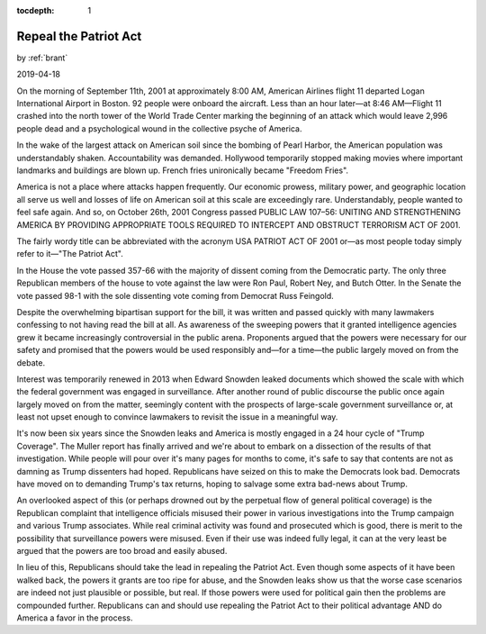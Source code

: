 :tocdepth: 1

.. _article_35:

Repeal the Patriot Act
======================

.. container:: center

    by :ref:`brant`

    2019-04-18


On the morning of September 11th, 2001 at approximately 8:00 AM, American
Airlines flight 11 departed Logan International Airport in Boston. 92 people
were onboard the aircraft. Less than an hour later—at 8:46 AM—Flight 11 crashed
into the north tower of the World Trade Center marking the beginning of an
attack which would leave 2,996 people dead and a psychological wound in the
collective psyche of America.

In the wake of the largest attack on American soil since the bombing of Pearl
Harbor, the American population was understandably shaken. Accountability was
demanded. Hollywood temporarily stopped making movies where important landmarks
and buildings are blown up. French fries unironically became "Freedom Fries".

America is not a place where attacks happen frequently. Our economic prowess,
military power, and geographic location all serve us well and losses of life on
American soil at this scale are exceedingly rare. Understandably, people wanted
to feel safe again. And so, on October 26th, 2001 Congress passed PUBLIC LAW
107–56: UNITING AND STRENGTHENING AMERICA BY PROVIDING APPROPRIATE TOOLS
REQUIRED TO INTERCEPT AND OBSTRUCT TERRORISM ACT OF 2001.

The fairly wordy title can be abbreviated with the acronym USA PATRIOT ACT OF
2001 or—as most people today simply refer to it—"The Patriot Act".

In the House the vote passed 357-66 with the majority of dissent coming from
the Democratic party. The only three Republican members of the house to vote
against the law were Ron Paul, Robert Ney, and Butch Otter. In the Senate the
vote passed 98-1 with the sole dissenting vote coming from Democrat Russ
Feingold.

Despite the overwhelming bipartisan support for the bill, it was written and
passed quickly with many lawmakers confessing to not having read the bill at
all. As awareness of the sweeping powers that it granted intelligence agencies
grew it became increasingly controversial in the public arena. Proponents
argued that the powers were necessary for our safety and promised that the
powers would be used responsibly and—for a time—the public largely moved on
from the debate.

Interest was temporarily renewed in 2013 when Edward Snowden leaked documents
which showed the scale with which the federal government was engaged in
surveillance. After another round of public discourse the public once again
largely moved on from the matter, seemingly content with the prospects of
large-scale government surveillance or, at least not upset enough to convince
lawmakers to revisit the issue in a meaningful way.

It's now been six years since the Snowden leaks and America is mostly engaged
in a 24 hour cycle of "Trump Coverage". The Muller report has finally arrived
and we're about to embark on a dissection of the results of that investigation.
While people will pour over it's many pages for months to come, it's safe to
say that contents are not as damning as Trump dissenters had hoped. Republicans
have seized on this to make the Democrats look bad. Democrats have moved on to
demanding Trump's tax returns, hoping to salvage some extra bad-news about
Trump.

An overlooked aspect of this (or perhaps drowned out by the perpetual flow of
general political coverage) is the Republican complaint that intelligence
officials misused their power in various investigations into the Trump campaign
and various Trump associates. While real criminal activity was found and
prosecuted which is good, there is merit to the possibility that surveillance
powers were misused. Even if their use was indeed fully legal, it can at the
very least be argued that the powers are too broad and easily abused.

In lieu of this, Republicans should take the lead in repealing the Patriot Act.
Even though some aspects of it have been walked back, the powers it grants are
too ripe for abuse, and the Snowden leaks show us that the worse case scenarios
are indeed not just plausible or possible, but real. If those powers were used
for political gain then the problems are compounded further. Republicans can
and should use repealing the Patriot Act to their political advantage AND do
America a favor in the process.
